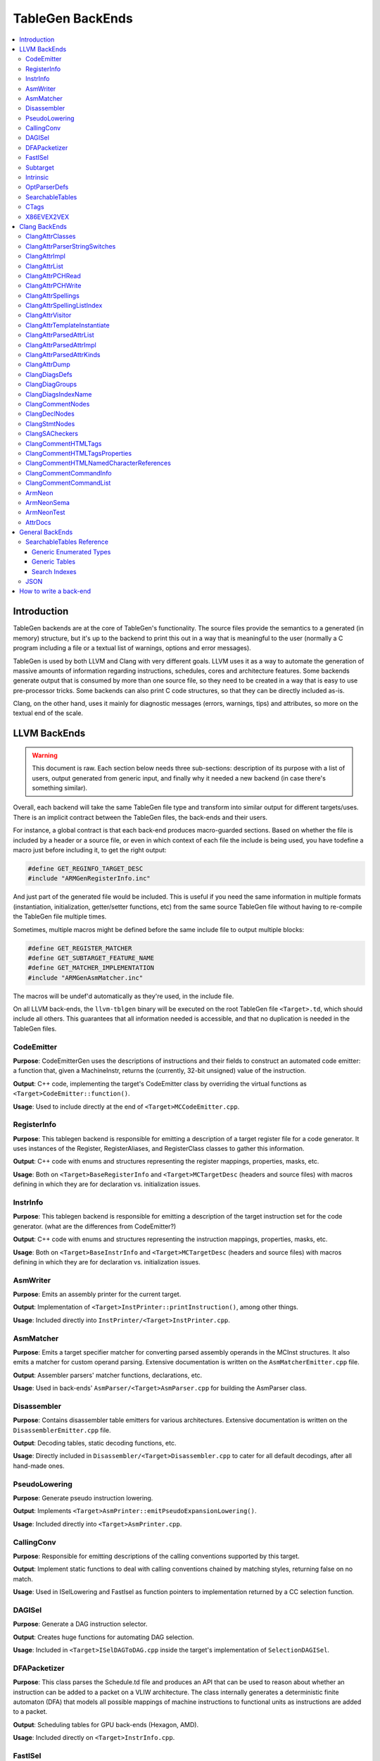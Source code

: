 =================
TableGen BackEnds
=================

.. contents::
   :local:

Introduction
============

TableGen backends are at the core of TableGen's functionality. The source files
provide the semantics to a generated (in memory) structure, but it's up to the
backend to print this out in a way that is meaningful to the user (normally a
C program including a file or a textual list of warnings, options and error
messages).

TableGen is used by both LLVM and Clang with very different goals. LLVM uses it
as a way to automate the generation of massive amounts of information regarding
instructions, schedules, cores and architecture features. Some backends generate
output that is consumed by more than one source file, so they need to be created
in a way that is easy to use pre-processor tricks. Some backends can also print
C code structures, so that they can be directly included as-is.

Clang, on the other hand, uses it mainly for diagnostic messages (errors,
warnings, tips) and attributes, so more on the textual end of the scale.

LLVM BackEnds
=============

.. warning::
   This document is raw. Each section below needs three sub-sections: description
   of its purpose with a list of users, output generated from generic input, and
   finally why it needed a new backend (in case there's something similar).

Overall, each backend will take the same TableGen file type and transform into
similar output for different targets/uses. There is an implicit contract between
the TableGen files, the back-ends and their users.

For instance, a global contract is that each back-end produces macro-guarded
sections. Based on whether the file is included by a header or a source file,
or even in which context of each file the include is being used, you have
todefine a macro just before including it, to get the right output:

.. code-block:: c++

  #define GET_REGINFO_TARGET_DESC
  #include "ARMGenRegisterInfo.inc"

And just part of the generated file would be included. This is useful if
you need the same information in multiple formats (instantiation, initialization,
getter/setter functions, etc) from the same source TableGen file without having
to re-compile the TableGen file multiple times.

Sometimes, multiple macros might be defined before the same include file to
output multiple blocks:

.. code-block:: c++

  #define GET_REGISTER_MATCHER
  #define GET_SUBTARGET_FEATURE_NAME
  #define GET_MATCHER_IMPLEMENTATION
  #include "ARMGenAsmMatcher.inc"

The macros will be undef'd automatically as they're used, in the include file.

On all LLVM back-ends, the ``llvm-tblgen`` binary will be executed on the root
TableGen file ``<Target>.td``, which should include all others. This guarantees
that all information needed is accessible, and that no duplication is needed
in the TableGen files.

CodeEmitter
-----------

**Purpose**: CodeEmitterGen uses the descriptions of instructions and their fields to
construct an automated code emitter: a function that, given a MachineInstr,
returns the (currently, 32-bit unsigned) value of the instruction.

**Output**: C++ code, implementing the target's CodeEmitter
class by overriding the virtual functions as ``<Target>CodeEmitter::function()``.

**Usage**: Used to include directly at the end of ``<Target>MCCodeEmitter.cpp``.

RegisterInfo
------------

**Purpose**: This tablegen backend is responsible for emitting a description of a target
register file for a code generator.  It uses instances of the Register,
RegisterAliases, and RegisterClass classes to gather this information.

**Output**: C++ code with enums and structures representing the register mappings,
properties, masks, etc.

**Usage**: Both on ``<Target>BaseRegisterInfo`` and ``<Target>MCTargetDesc`` (headers
and source files) with macros defining in which they are for declaration vs.
initialization issues.

InstrInfo
---------

**Purpose**: This tablegen backend is responsible for emitting a description of the target
instruction set for the code generator. (what are the differences from CodeEmitter?)

**Output**: C++ code with enums and structures representing the instruction mappings,
properties, masks, etc.

**Usage**: Both on ``<Target>BaseInstrInfo`` and ``<Target>MCTargetDesc`` (headers
and source files) with macros defining in which they are for declaration vs.
initialization issues.

AsmWriter
---------

**Purpose**: Emits an assembly printer for the current target.

**Output**: Implementation of ``<Target>InstPrinter::printInstruction()``, among
other things.

**Usage**: Included directly into ``InstPrinter/<Target>InstPrinter.cpp``.

AsmMatcher
----------

**Purpose**: Emits a target specifier matcher for
converting parsed assembly operands in the MCInst structures. It also
emits a matcher for custom operand parsing. Extensive documentation is
written on the ``AsmMatcherEmitter.cpp`` file.

**Output**: Assembler parsers' matcher functions, declarations, etc.

**Usage**: Used in back-ends' ``AsmParser/<Target>AsmParser.cpp`` for
building the AsmParser class.

Disassembler
------------

**Purpose**: Contains disassembler table emitters for various
architectures. Extensive documentation is written on the
``DisassemblerEmitter.cpp`` file.

**Output**: Decoding tables, static decoding functions, etc.

**Usage**: Directly included in ``Disassembler/<Target>Disassembler.cpp``
to cater for all default decodings, after all hand-made ones.

PseudoLowering
--------------

**Purpose**: Generate pseudo instruction lowering.

**Output**: Implements ``<Target>AsmPrinter::emitPseudoExpansionLowering()``.

**Usage**: Included directly into ``<Target>AsmPrinter.cpp``.

CallingConv
-----------

**Purpose**: Responsible for emitting descriptions of the calling
conventions supported by this target.

**Output**: Implement static functions to deal with calling conventions
chained by matching styles, returning false on no match.

**Usage**: Used in ISelLowering and FastIsel as function pointers to
implementation returned by a CC selection function.

DAGISel
-------

**Purpose**: Generate a DAG instruction selector.

**Output**: Creates huge functions for automating DAG selection.

**Usage**: Included in ``<Target>ISelDAGToDAG.cpp`` inside the target's
implementation of ``SelectionDAGISel``.

DFAPacketizer
-------------

**Purpose**: This class parses the Schedule.td file and produces an API that
can be used to reason about whether an instruction can be added to a packet
on a VLIW architecture. The class internally generates a deterministic finite
automaton (DFA) that models all possible mappings of machine instructions
to functional units as instructions are added to a packet.

**Output**: Scheduling tables for GPU back-ends (Hexagon, AMD).

**Usage**: Included directly on ``<Target>InstrInfo.cpp``.

FastISel
--------

**Purpose**: This tablegen backend emits code for use by the "fast"
instruction selection algorithm. See the comments at the top of
lib/CodeGen/SelectionDAG/FastISel.cpp for background. This file
scans through the target's tablegen instruction-info files
and extracts instructions with obvious-looking patterns, and it emits
code to look up these instructions by type and operator.

**Output**: Generates ``Predicate`` and ``FastEmit`` methods.

**Usage**: Implements private methods of the targets' implementation
of ``FastISel`` class.

Subtarget
---------

**Purpose**: Generate subtarget enumerations.

**Output**: Enums, globals, local tables for sub-target information.

**Usage**: Populates ``<Target>Subtarget`` and
``MCTargetDesc/<Target>MCTargetDesc`` files (both headers and source).

Intrinsic
---------

**Purpose**: Generate (target) intrinsic information.

OptParserDefs
-------------

**Purpose**: Print enum values for a class.

SearchableTables
----------------

**Purpose**: Generate custom searchable tables.

**Output**: Enums, global tables, and lookup helper functions.

**Usage**: This backend allows generating free-form, target-specific tables
from TableGen records. The ARM and AArch64 targets use this backend to generate
tables of system registers; the AMDGPU target uses it to generate meta-data
about complex image and memory buffer instructions.

See `SearchableTables Reference`_ for a detailed description.

CTags
-----

**Purpose**: This tablegen backend emits an index of definitions in ctags(1)
format. A helper script, utils/TableGen/tdtags, provides an easier-to-use
interface; run 'tdtags -H' for documentation.

X86EVEX2VEX
-----------

**Purpose**: This X86 specific tablegen backend emits tables that map EVEX
encoded instructions to their VEX encoded identical instruction.

Clang BackEnds
==============

ClangAttrClasses
----------------

**Purpose**: Creates Attrs.inc, which contains semantic attribute class
declarations for any attribute in ``Attr.td`` that has not set ``ASTNode = 0``.
This file is included as part of ``Attr.h``.

ClangAttrParserStringSwitches
-----------------------------

**Purpose**: Creates AttrParserStringSwitches.inc, which contains
StringSwitch::Case statements for parser-related string switches. Each switch
is given its own macro (such as ``CLANG_ATTR_ARG_CONTEXT_LIST``, or
``CLANG_ATTR_IDENTIFIER_ARG_LIST``), which is expected to be defined before
including AttrParserStringSwitches.inc, and undefined after.

ClangAttrImpl
-------------

**Purpose**: Creates AttrImpl.inc, which contains semantic attribute class
definitions for any attribute in ``Attr.td`` that has not set ``ASTNode = 0``.
This file is included as part of ``AttrImpl.cpp``.

ClangAttrList
-------------

**Purpose**: Creates AttrList.inc, which is used when a list of semantic
attribute identifiers is required. For instance, ``AttrKinds.h`` includes this
file to generate the list of ``attr::Kind`` enumeration values. This list is
separated out into multiple categories: attributes, inheritable attributes, and
inheritable parameter attributes. This categorization happens automatically
based on information in ``Attr.td`` and is used to implement the ``classof``
functionality required for ``dyn_cast`` and similar APIs.

ClangAttrPCHRead
----------------

**Purpose**: Creates AttrPCHRead.inc, which is used to deserialize attributes
in the ``ASTReader::ReadAttributes`` function.

ClangAttrPCHWrite
-----------------

**Purpose**: Creates AttrPCHWrite.inc, which is used to serialize attributes in
the ``ASTWriter::WriteAttributes`` function.

ClangAttrSpellings
---------------------

**Purpose**: Creates AttrSpellings.inc, which is used to implement the
``__has_attribute`` feature test macro.

ClangAttrSpellingListIndex
--------------------------

**Purpose**: Creates AttrSpellingListIndex.inc, which is used to map parsed
attribute spellings (including which syntax or scope was used) to an attribute
spelling list index. These spelling list index values are internal
implementation details exposed via
``AttributeList::getAttributeSpellingListIndex``.

ClangAttrVisitor
-------------------

**Purpose**: Creates AttrVisitor.inc, which is used when implementing 
recursive AST visitors.

ClangAttrTemplateInstantiate
----------------------------

**Purpose**: Creates AttrTemplateInstantiate.inc, which implements the
``instantiateTemplateAttribute`` function, used when instantiating a template
that requires an attribute to be cloned.

ClangAttrParsedAttrList
-----------------------

**Purpose**: Creates AttrParsedAttrList.inc, which is used to generate the
``AttributeList::Kind`` parsed attribute enumeration.

ClangAttrParsedAttrImpl
-----------------------

**Purpose**: Creates AttrParsedAttrImpl.inc, which is used by
``AttributeList.cpp`` to implement several functions on the ``AttributeList``
class. This functionality is implemented via the ``AttrInfoMap ParsedAttrInfo``
array, which contains one element per parsed attribute object.

ClangAttrParsedAttrKinds
------------------------

**Purpose**: Creates AttrParsedAttrKinds.inc, which is used to implement the
``AttributeList::getKind`` function, mapping a string (and syntax) to a parsed
attribute ``AttributeList::Kind`` enumeration.

ClangAttrDump
-------------

**Purpose**: Creates AttrDump.inc, which dumps information about an attribute.
It is used to implement ``ASTDumper::dumpAttr``.

ClangDiagsDefs
--------------

Generate Clang diagnostics definitions.

ClangDiagGroups
---------------

Generate Clang diagnostic groups.

ClangDiagsIndexName
-------------------

Generate Clang diagnostic name index.

ClangCommentNodes
-----------------

Generate Clang AST comment nodes.

ClangDeclNodes
--------------

Generate Clang AST declaration nodes.

ClangStmtNodes
--------------

Generate Clang AST statement nodes.

ClangSACheckers
---------------

Generate Clang Static Analyzer checkers.

ClangCommentHTMLTags
--------------------

Generate efficient matchers for HTML tag names that are used in documentation comments.

ClangCommentHTMLTagsProperties
------------------------------

Generate efficient matchers for HTML tag properties.

ClangCommentHTMLNamedCharacterReferences
----------------------------------------

Generate function to translate named character references to UTF-8 sequences.

ClangCommentCommandInfo
-----------------------

Generate command properties for commands that are used in documentation comments.

ClangCommentCommandList
-----------------------

Generate list of commands that are used in documentation comments.

ArmNeon
-------

Generate arm_neon.h for clang.

ArmNeonSema
-----------

Generate ARM NEON sema support for clang.

ArmNeonTest
-----------

Generate ARM NEON tests for clang.

AttrDocs
--------

**Purpose**: Creates ``AttributeReference.rst`` from ``AttrDocs.td``, and is
used for documenting user-facing attributes.

General BackEnds
================

SearchableTables Reference
--------------------------

A TableGen include file, ``SearchableTable.td``, provides classes for
generating C++ searchable tables. These tables are described in the
following sections. To generate the C++ code, run ``llvm-tblgen`` with the
``--gen-searchable-tables`` option, which invokes the backend that generates
the tables from the records you provide.

Each of the data structures generated for searchable tables is guarded by an
``#ifdef``. This allows you to include the generated ``.inc`` file and select only
certain data structures for inclusion. The examples below show the macro
names used in these guards.

Generic Enumerated Types
~~~~~~~~~~~~~~~~~~~~~~~~

The ``GenericEnum`` class makes it easy to define a C++ enumerated type and
the enumerated *elements* of that type. To define the type, define a record
whose parent class is ``GenericEnum`` and whose name is the desired enum
type. This class provides three fields, which you can set in the record
using the ``let`` statement.

* ``string FilterClass``. The enum type will have one element for each record
  that derives from this class. These records are collected to assemble the
  complete set of elements.

* ``string NameField``. The name of a field *in the collected records* that specifies
  the name of the element. If a record has no such field, the record's
  name will be used.

* ``string ValueField``. The name of a field *in the collected records* that
  specifies the numerical value of the element. If a record has no such
  field, it will be assigned an integer value. Values are assigned in
  alphabetical order starting with 0.

Here is an example where the values of the elements are specified
explicitly, as a template argument to the ``BEntry`` class. The resulting
C++ code is shown.

.. code-block:: text

  def BValues : GenericEnum {
    let FilterClass = "BEntry";
    let NameField = "Name";
    let ValueField = "Encoding";
  }

  class BEntry<bits<16> enc> {
    string Name = NAME;
    bits<16> Encoding = enc;
  }

  def BFoo   : BEntry<0xac>;
  def BBar   : BEntry<0x14>;
  def BZoo   : BEntry<0x80>;
  def BSnork : BEntry<0x4c>;

.. code-block:: text

  #ifdef GET_BValues_DECL
  enum BValues {
    BBar = 20,
    BFoo = 172,
    BSnork = 76,
    BZoo = 128,
  };
  #endif

In the following example, the values of the elements are assigned
automatically. Note that values are assigned from 0, in alphabetical order
by element name.

.. code-block:: text

  def CEnum : GenericEnum {
    let FilterClass = "CEnum";
  }

  class CEnum;

  def CFoo : CEnum;
  def CBar : CEnum;
  def CBaz : CEnum;

.. code-block:: text

  #ifdef GET_CEnum_DECL
  enum CEnum {
    CBar = 0,
    CBaz = 1,
    CFoo = 2,
  };
  #endif


Generic Tables
~~~~~~~~~~~~~~

The ``GenericTable`` class is used to define a searchable generic table.
TableGen produces C++ code to define the table entries and also produces
the declaration and definition of a function to search the table based on a
primary key. To define the table, define a record whose parent class is
``GenericTable`` and whose name is the name of the global table of entries.
This class provides six fields.

* ``string FilterClass``. The table will have one entry for each record
  that derives from this class.

* ``string CppTypeName``. The name of the C++ struct/class type of the
  table that holds the entries. If unspecified, the ``FilterClass`` name is
  used.

* ``list<string> Fields``. A list of the names of the fields in the
  collected records that contain the data for the table entries. The order of
  this list determines the order of the values in the C++ initializers. See
  below for information about the types of these fields.

* ``list<string> PrimaryKey``. The list of fields that make up the
  primary key.

* ``string PrimaryKeyName``. The name of the generated C++ function
  that performs a lookup on the primary key.

* ``bit PrimaryKeyEarlyOut``. See the third example below.

TableGen attempts to deduce the type of each of the table fields. It can
deduce ``bit``, ``bits<n>``, ``string``, ``Intrinsic``, and ``Instruction``.
These can be used in the primary key. TableGen also deduces ``code``, but it
cannot be used in the primary key. Any other field types must be specified
explicitly; this is done as shown in the second example below. Such fields
cannot be used in the primary key.

Here is an example where TableGen can deduce the field types. Note that the
table entry records are anonymous; the names of entry records are
irrelevant.

.. code-block:: text

  def ATable : GenericTable {
    let FilterClass = "AEntry";
    let Fields = ["Str", "Val1", "Val2"];
    let PrimaryKey = ["Val1", "Val2"];
    let PrimaryKeyName = "lookupATableByValues";
  }

  class AEntry<string str, int val1, int val2> {
    string Str = str;
    bits<8> Val1 = val1;
    bits<10> Val2 = val2;
  }

  def : AEntry<"Bob",   5, 3>;
  def : AEntry<"Carol", 2, 6>;
  def : AEntry<"Ted",   4, 4>;
  def : AEntry<"Alice", 4, 5>;
  def : AEntry<"Costa", 2, 1>;

Here is the generated C++ code. The declaration of ``lookupATableByValues``
is guarded by ``GET_ATable_DECL``, while the definitions are guarded by
``GET_ATable_IMPL``.

.. code-block:: text

  #ifdef GET_ATable_DECL
  const AEntry *lookupATableByValues(uint8_t Val1, uint16_t Val2);
  #endif

  #ifdef GET_ATable_IMPL
  constexpr AEntry ATable[] = {
    { "Costa", 0x2, 0x1 }, // 0
    { "Carol", 0x2, 0x6 }, // 1
    { "Ted", 0x4, 0x4 }, // 2
    { "Alice", 0x4, 0x5 }, // 3
    { "Bob", 0x5, 0x3 }, // 4
  };

  const AEntry *lookupATableByValues(uint8_t Val1, uint16_t Val2) {
    struct KeyType {
      uint8_t Val1;
      uint16_t Val2;
    };
    KeyType Key = { Val1, Val2 };
    auto Table = makeArrayRef(ATable);
    auto Idx = std::lower_bound(Table.begin(), Table.end(), Key,
      [](const AEntry &LHS, const KeyType &RHS) {
        if (LHS.Val1 < RHS.Val1)
          return true;
        if (LHS.Val1 > RHS.Val1)
          return false;
        if (LHS.Val2 < RHS.Val2)
          return true;
        if (LHS.Val2 > RHS.Val2)
          return false;
        return false;
      });
  
    if (Idx == Table.end() ||
        Key.Val1 != Idx->Val1 ||
        Key.Val2 != Idx->Val2)
      return nullptr;
    return &*Idx;
  }
  #endif

The table entries in ``ATable`` are sorted in order by ``Val1``, and within
each of those values, by ``Val2``. This allows a binary search of the table,
which is performed in the lookup function by ``std::lower_bound``. The
lookup function returns a reference to the found table entry, or the null
pointer if no entry is found.

This example includes a field whose type TableGen cannot deduce. The ``Kind``
field uses the enumerated type ``CEnum`` defined above. To inform TableGen
of the type, the class derived from ``GenericTable`` must include a field
named ``TypeOf_``\ *field*, where *field* is the name of the field whose type
is required.

.. code-block:: text

  def CTable : GenericTable {
    let FilterClass = "CEntry";
    let Fields = ["Name", "Kind", "Encoding"];
    GenericEnum TypeOf_Kind = CEnum;
    let PrimaryKey = ["Encoding"];
    let PrimaryKeyName = "lookupCEntryByEncoding";
  }

  class CEntry<string name, CEnum kind, int enc> {
    string Name = name;
    CEnum Kind = kind;
    bits<16> Encoding = enc;
  }

  def : CEntry<"Apple", CFoo, 10>;
  def : CEntry<"Pear",  CBaz, 15>;
  def : CEntry<"Apple", CBar, 13>;

Here is the generated C++ code.

.. code-block:: text

  #ifdef GET_CTable_DECL
  const CEntry *lookupCEntryByEncoding(uint16_t Encoding);
  #endif

  #ifdef GET_CTable_IMPL
  constexpr CEntry CTable[] = {
    { "Apple", CFoo, 0xA }, // 0
    { "Apple", CBar, 0xD }, // 1
    { "Pear", CBaz, 0xF }, // 2
  };

  const CEntry *lookupCEntryByEncoding(uint16_t Encoding) {
    struct KeyType {
      uint16_t Encoding;
    };
    KeyType Key = { Encoding };
    auto Table = makeArrayRef(CTable);
    auto Idx = std::lower_bound(Table.begin(), Table.end(), Key,
      [](const CEntry &LHS, const KeyType &RHS) {
        if (LHS.Encoding < RHS.Encoding)
          return true;
        if (LHS.Encoding > RHS.Encoding)
          return false;
        return false;
      });

    if (Idx == Table.end() ||
        Key.Encoding != Idx->Encoding)
      return nullptr;
    return &*Idx;
  }

The ``PrimaryKeyEarlyOut`` field, when set to 1, modifies the lookup
function so that it tests the first field of the primary key to determine
whether it is within the range of the collected records' primary keys. If
not, the function returns the null pointer without performing the binary
search. This is useful for tables that provide data for only some of the
elements of a larger enum-based space. The first field of the primary key
must be an integral type; it cannot be a string.

Adding ``let PrimaryKeyEarlyOut = 1`` to the ``ATable`` above:

.. code-block:: text

  def ATable : GenericTable {
    let FilterClass = "AEntry";
    let Fields = ["Str", "Val1", "Val2"];
    let PrimaryKey = ["Val1", "Val2"];
    let PrimaryKeyName = "lookupATableByValues";
    let PrimaryKeyEarlyOut = 1;
  }

causes the lookup function to change as follows:

.. code-block:: text

  const AEntry *lookupATableByValues(uint8_t Val1, uint16_t Val2) {
    if ((Val1 < 0x2) ||
        (Val1 > 0x5))
      return nullptr;

    struct KeyType {
    ...

Search Indexes
~~~~~~~~~~~~~~

The ``SearchIndex`` class is used to define additional lookup functions for
generic tables. To define an additional function, define a record whose parent
class is ``SearchIndex`` and whose name is the name of the desired lookup
function. This class provides three fields.

* ``GenericTable Table``. The name of the table that is to receive another
  lookup function.

* ``list<string> Key``. The list of fields that make up the secondary key.

* ``bit EarlyOut``. See the third example in `Generic Tables`_.

Here is an example of a secondary key added to the ``CTable`` above. The
generated function looks up entries based on the ``Name`` and ``Kind`` fields.

.. code-block:: text

  def lookupCEntry : SearchIndex {
    let Table = CTable;
    let Key = ["Name", "Kind"];
  }

This use of ``SearchIndex`` generates the following additional C++ code.

.. code-block:: text

  const CEntry *lookupCEntry(StringRef Name, unsigned Kind);

  ...

  const CEntry *lookupCEntryByName(StringRef Name, unsigned Kind) {
    struct IndexType {
      const char * Name;
      unsigned Kind;
      unsigned _index;
    };
    static const struct IndexType Index[] = {
      { "APPLE", CBar, 1 },
      { "APPLE", CFoo, 0 },
      { "PEAR", CBaz, 2 },
    };

    struct KeyType {
      std::string Name;
      unsigned Kind;
    };
    KeyType Key = { Name.upper(), Kind };
    auto Table = makeArrayRef(Index);
    auto Idx = std::lower_bound(Table.begin(), Table.end(), Key,
      [](const IndexType &LHS, const KeyType &RHS) {
        int CmpName = StringRef(LHS.Name).compare(RHS.Name);
        if (CmpName < 0) return true;
        if (CmpName > 0) return false;
        if ((unsigned)LHS.Kind < (unsigned)RHS.Kind)
          return true;
        if ((unsigned)LHS.Kind > (unsigned)RHS.Kind)
          return false;
        return false;
      });

    if (Idx == Table.end() ||
        Key.Name != Idx->Name ||
        Key.Kind != Idx->Kind)
      return nullptr;
    return &CTable[Idx->_index];
  }

JSON
----

**Purpose**: Output all the values in every ``def``, as a JSON data
structure that can be easily parsed by a variety of languages. Useful
for writing custom backends without having to modify TableGen itself,
or for performing auxiliary analysis on the same TableGen data passed
to a built-in backend.

**Output**:

The root of the output file is a JSON object (i.e. dictionary),
containing the following fixed keys:

* ``!tablegen_json_version``: a numeric version field that will
  increase if an incompatible change is ever made to the structure of
  this data. The format described here corresponds to version 1.

* ``!instanceof``: a dictionary whose keys are the class names defined
  in the TableGen input. For each key, the corresponding value is an
  array of strings giving the names of ``def`` records that derive
  from that class. So ``root["!instanceof"]["Instruction"]``, for
  example, would list the names of all the records deriving from the
  class ``Instruction``.

For each ``def`` record, the root object also has a key for the record
name. The corresponding value is a subsidiary object containing the
following fixed keys:

* ``!superclasses``: an array of strings giving the names of all the
  classes that this record derives from.

* ``!fields``: an array of strings giving the names of all the variables
  in this record that were defined with the ``field`` keyword.

* ``!name``: a string giving the name of the record. This is always
  identical to the key in the JSON root object corresponding to this
  record's dictionary. (If the record is anonymous, the name is
  arbitrary.)

* ``!anonymous``: a boolean indicating whether the record's name was
  specified by the TableGen input (if it is ``false``), or invented by
  TableGen itself (if ``true``).

For each variable defined in a record, the ``def`` object for that
record also has a key for the variable name. The corresponding value
is a translation into JSON of the variable's value, using the
conventions described below.

Some TableGen data types are translated directly into the
corresponding JSON type:

* A completely undefined value (e.g. for a variable declared without
  initializer in some superclass of this record, and never initialized
  by the record itself or any other superclass) is emitted as the JSON
  ``null`` value.

* ``int`` and ``bit`` values are emitted as numbers. Note that
  TableGen ``int`` values are capable of holding integers too large to
  be exactly representable in IEEE double precision. The integer
  literal in the JSON output will show the full exact integer value.
  So if you need to retrieve large integers with full precision, you
  should use a JSON reader capable of translating such literals back
  into 64-bit integers without losing precision, such as Python's
  standard ``json`` module.

* ``string`` and ``code`` values are emitted as JSON strings.

* ``list<T>`` values, for any element type ``T``, are emitted as JSON
  arrays. Each element of the array is represented in turn using these
  same conventions.

* ``bits`` values are also emitted as arrays. A ``bits`` array is
  ordered from least-significant bit to most-significant. So the
  element with index ``i`` corresponds to the bit described as
  ``x{i}`` in TableGen source. However, note that this means that
  scripting languages are likely to *display* the array in the
  opposite order from the way it appears in the TableGen source or in
  the diagnostic ``-print-records`` output.

All other TableGen value types are emitted as a JSON object,
containing two standard fields: ``kind`` is a discriminator describing
which kind of value the object represents, and ``printable`` is a
string giving the same representation of the value that would appear
in ``-print-records``.

* A reference to a ``def`` object has ``kind=="def"``, and has an
  extra field ``def`` giving the name of the object referred to.

* A reference to another variable in the same record has
  ``kind=="var"``, and has an extra field ``var`` giving the name of
  the variable referred to.

* A reference to a specific bit of a ``bits``-typed variable in the
  same record has ``kind=="varbit"``, and has two extra fields:
  ``var`` gives the name of the variable referred to, and ``index``
  gives the index of the bit.

* A value of type ``dag`` has ``kind=="dag"``, and has two extra
  fields. ``operator`` gives the initial value after the opening
  parenthesis of the dag initializer; ``args`` is an array giving the
  following arguments. The elements of ``args`` are arrays of length
  2, giving the value of each argument followed by its colon-suffixed
  name (if any). For example, in the JSON representation of the dag
  value ``(Op 22, "hello":$foo)`` (assuming that ``Op`` is the name of
  a record defined elsewhere with a ``def`` statement):

  * ``operator`` will be an object in which ``kind=="def"`` and
    ``def=="Op"``

  * ``args`` will be the array ``[[22, null], ["hello", "foo"]]``.

* If any other kind of value or complicated expression appears in the
  output, it will have ``kind=="complex"``, and no additional fields.
  These values are not expected to be needed by backends. The standard
  ``printable`` field can be used to extract a representation of them
  in TableGen source syntax if necessary.

How to write a back-end
=======================

TODO.

Until we get a step-by-step HowTo for writing TableGen backends, you can at
least grab the boilerplate (build system, new files, etc.) from Clang's
r173931.

TODO: How they work, how to write one.  This section should not contain details
about any particular backend, except maybe ``-print-enums`` as an example.  This
should highlight the APIs in ``TableGen/Record.h``.

